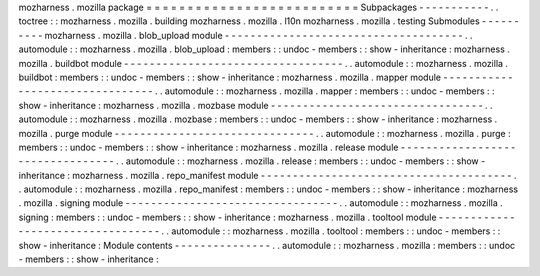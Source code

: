 mozharness
.
mozilla
package
=
=
=
=
=
=
=
=
=
=
=
=
=
=
=
=
=
=
=
=
=
=
=
=
=
=
Subpackages
-
-
-
-
-
-
-
-
-
-
-
.
.
toctree
:
:
mozharness
.
mozilla
.
building
mozharness
.
mozilla
.
l10n
mozharness
.
mozilla
.
testing
Submodules
-
-
-
-
-
-
-
-
-
-
mozharness
.
mozilla
.
blob_upload
module
-
-
-
-
-
-
-
-
-
-
-
-
-
-
-
-
-
-
-
-
-
-
-
-
-
-
-
-
-
-
-
-
-
-
-
-
-
.
.
automodule
:
:
mozharness
.
mozilla
.
blob_upload
:
members
:
:
undoc
-
members
:
:
show
-
inheritance
:
mozharness
.
mozilla
.
buildbot
module
-
-
-
-
-
-
-
-
-
-
-
-
-
-
-
-
-
-
-
-
-
-
-
-
-
-
-
-
-
-
-
-
-
-
.
.
automodule
:
:
mozharness
.
mozilla
.
buildbot
:
members
:
:
undoc
-
members
:
:
show
-
inheritance
:
mozharness
.
mozilla
.
mapper
module
-
-
-
-
-
-
-
-
-
-
-
-
-
-
-
-
-
-
-
-
-
-
-
-
-
-
-
-
-
-
-
-
.
.
automodule
:
:
mozharness
.
mozilla
.
mapper
:
members
:
:
undoc
-
members
:
:
show
-
inheritance
:
mozharness
.
mozilla
.
mozbase
module
-
-
-
-
-
-
-
-
-
-
-
-
-
-
-
-
-
-
-
-
-
-
-
-
-
-
-
-
-
-
-
-
-
.
.
automodule
:
:
mozharness
.
mozilla
.
mozbase
:
members
:
:
undoc
-
members
:
:
show
-
inheritance
:
mozharness
.
mozilla
.
purge
module
-
-
-
-
-
-
-
-
-
-
-
-
-
-
-
-
-
-
-
-
-
-
-
-
-
-
-
-
-
-
-
.
.
automodule
:
:
mozharness
.
mozilla
.
purge
:
members
:
:
undoc
-
members
:
:
show
-
inheritance
:
mozharness
.
mozilla
.
release
module
-
-
-
-
-
-
-
-
-
-
-
-
-
-
-
-
-
-
-
-
-
-
-
-
-
-
-
-
-
-
-
-
-
.
.
automodule
:
:
mozharness
.
mozilla
.
release
:
members
:
:
undoc
-
members
:
:
show
-
inheritance
:
mozharness
.
mozilla
.
repo_manifest
module
-
-
-
-
-
-
-
-
-
-
-
-
-
-
-
-
-
-
-
-
-
-
-
-
-
-
-
-
-
-
-
-
-
-
-
-
-
-
-
.
.
automodule
:
:
mozharness
.
mozilla
.
repo_manifest
:
members
:
:
undoc
-
members
:
:
show
-
inheritance
:
mozharness
.
mozilla
.
signing
module
-
-
-
-
-
-
-
-
-
-
-
-
-
-
-
-
-
-
-
-
-
-
-
-
-
-
-
-
-
-
-
-
-
.
.
automodule
:
:
mozharness
.
mozilla
.
signing
:
members
:
:
undoc
-
members
:
:
show
-
inheritance
:
mozharness
.
mozilla
.
tooltool
module
-
-
-
-
-
-
-
-
-
-
-
-
-
-
-
-
-
-
-
-
-
-
-
-
-
-
-
-
-
-
-
-
-
-
.
.
automodule
:
:
mozharness
.
mozilla
.
tooltool
:
members
:
:
undoc
-
members
:
:
show
-
inheritance
:
Module
contents
-
-
-
-
-
-
-
-
-
-
-
-
-
-
-
.
.
automodule
:
:
mozharness
.
mozilla
:
members
:
:
undoc
-
members
:
:
show
-
inheritance
:
